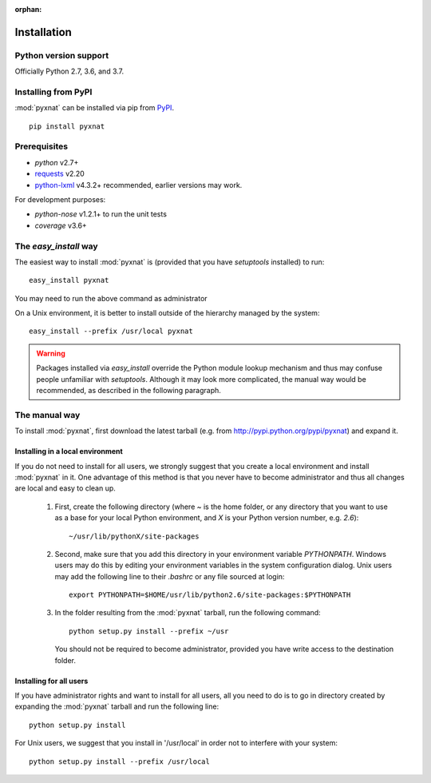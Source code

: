 :orphan:

.. module:: pyxnat

Installation
============


Python version support
----------------------

Officially Python 2.7, 3.6, and 3.7.


Installing from PyPI
--------------------

:mod:`pyxnat` can be installed via pip from
`PyPI <https://pypi.org/project/pyxnat>`__.

::

    pip install pyxnat

Prerequisites
-------------

- *python* v2.7+
- `requests <https://2.python-requests.org/en/master/>`_ v2.20
- `python-lxml <https://lxml.de/>`_ v4.3.2+ recommended, earlier versions may work.

For development purposes:

- *python-nose* v1.2.1+ to run the unit tests
- *coverage* v3.6+


The `easy_install` way
-----------------------

The easiest way to install :mod:`pyxnat` is (provided that you have `setuptools`
installed) to run::

    easy_install pyxnat

You may need to run the above command as administrator

On a Unix environment, it is better to install outside of the hierarchy
managed by the system::

    easy_install --prefix /usr/local pyxnat

.. warning::

    Packages installed via `easy_install` override the Python module lookup
    mechanism and thus may confuse people unfamiliar with
    `setuptools`. Although it may look more complicated, the manual way would be
    recommended, as described in the following paragraph.

The manual way
---------------

To install :mod:`pyxnat`, first download the latest tarball (e.g. from
http://pypi.python.org/pypi/pyxnat) and expand it.

Installing in a local environment
..................................

If you do not need to install for all users, we strongly suggest that you
create a local environment and install :mod:`pyxnat` in it. One advantage of
this method is that you never have to become administrator and thus all
changes are local and easy to clean up.

    #. First, create the following directory (where `~` is the home folder,
       or any directory that you want to use as a base for
       your local Python environment, and `X` is your Python version
       number, e.g. `2.6`)::

	~/usr/lib/pythonX/site-packages

    #. Second, make sure that you add this directory in your environment
       variable `PYTHONPATH`. Windows users may do this by editing
       your environment variables in the system configuration dialog. Unix
       users may add the following line to their `.bashrc` or any file
       sourced at login::

	export PYTHONPATH=$HOME/usr/lib/python2.6/site-packages:$PYTHONPATH

    #. In the folder resulting from the :mod:`pyxnat` tarball, run the
       following command::

	python setup.py install --prefix ~/usr

       You should not be required to become administrator, provided you have
       write access to the destination folder.

Installing for all users
........................

If you have administrator rights and want to install for all users, all
you need to do is to go in directory created by expanding the :mod:`pyxnat`
tarball and run the following line::

    python setup.py install

For Unix users, we suggest that you install in '/usr/local' in
order not to interfere with your system::

    python setup.py install --prefix /usr/local
